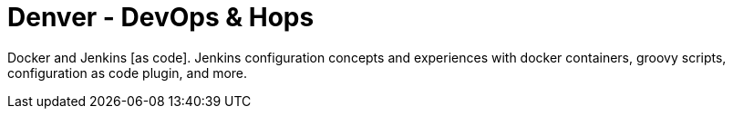 = Denver - DevOps & Hops
:page-eventLocation: Denver, Colorado
:page-eventStartDate: 2020-01-15T18:00:00
:page-eventLink: https://www.eventbrite.com/e/denver-devops-hops-tickets-85918306969

Docker and Jenkins [as code].
Jenkins configuration concepts and experiences with docker containers, groovy scripts, configuration as code plugin, and more.
